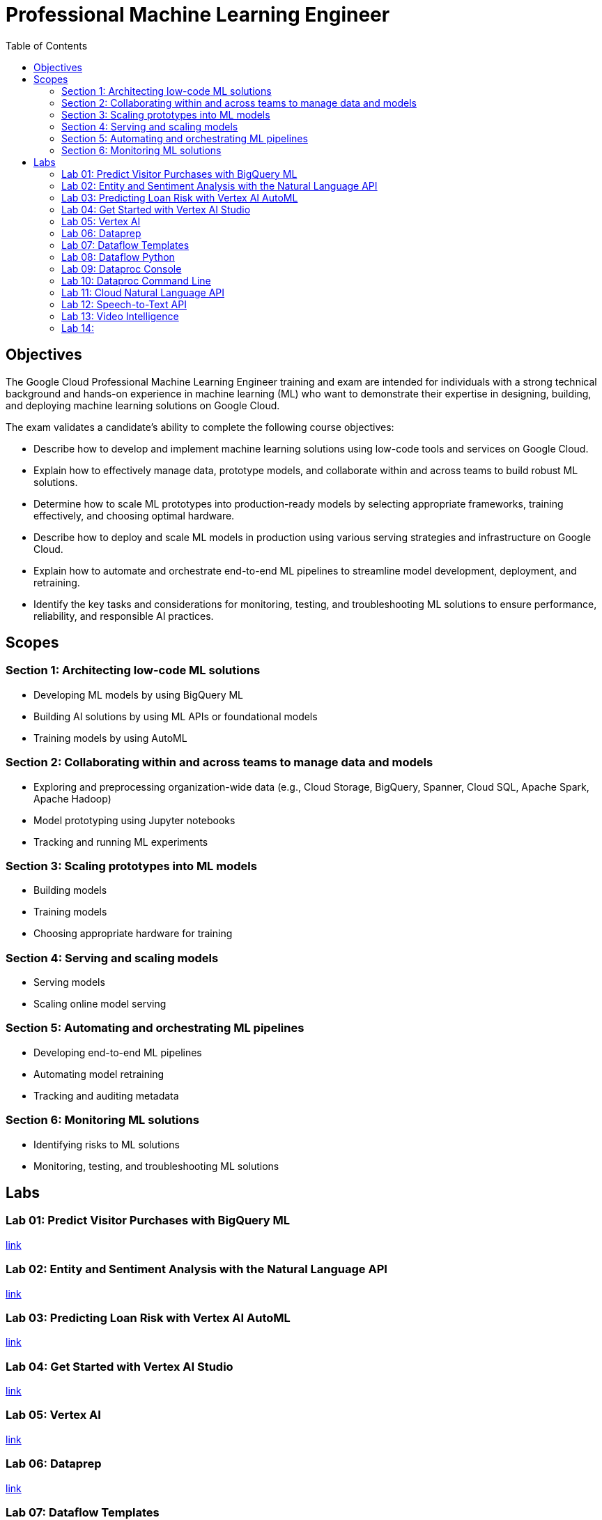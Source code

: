 = Professional Machine Learning Engineer 
:toc: manual

== Objectives

The Google Cloud Professional Machine Learning Engineer training and exam are intended for individuals with a strong technical background and hands-on experience in machine learning (ML) who want to demonstrate their expertise in designing, building, and deploying machine learning solutions on Google Cloud.

The exam validates a candidate’s ability to complete the following course objectives:

* Describe how to develop and implement machine learning solutions using low-code tools and services on Google Cloud.
* Explain how to effectively manage data, prototype models, and collaborate within and across teams to build robust ML solutions.
* Determine how to scale ML prototypes into production-ready models by selecting appropriate frameworks, training effectively, and choosing optimal hardware.
* Describe how to deploy and scale ML models in production using various serving strategies and infrastructure on Google Cloud.
* Explain how to automate and orchestrate end-to-end ML pipelines to streamline model development, deployment, and retraining.
* Identify the key tasks and considerations for monitoring, testing, and troubleshooting ML solutions to ensure performance, reliability, and responsible AI practices.

== Scopes

=== Section 1: Architecting low-code ML solutions

* Developing ML models by using BigQuery ML
* Building AI solutions by using ML APIs or foundational models
* Training models by using AutoML

=== Section 2: Collaborating within and across teams to manage data and models

* Exploring and preprocessing organization-wide data (e.g., Cloud Storage, BigQuery, Spanner, Cloud SQL, Apache Spark, Apache Hadoop)
* Model prototyping using Jupyter notebooks
* Tracking and running ML experiments

=== Section 3: Scaling prototypes into ML models

* Building models
* Training models
* Choosing appropriate hardware for training

=== Section 4: Serving and scaling models

* Serving models
* Scaling online model serving

=== Section 5: Automating and orchestrating ML pipelines 

* Developing end-to-end ML pipelines
* Automating model retraining
* Tracking and auditing metadata

=== Section 6: Monitoring ML solutions

* Identifying risks to ML solutions
* Monitoring, testing, and troubleshooting ML solutions

== Labs

=== Lab 01: Predict Visitor Purchases with BigQuery ML

link:l.01/README.adoc[link]

=== Lab 02: Entity and Sentiment Analysis with the Natural Language API

link:l.02/README.adoc[link]

=== Lab 03: Predicting Loan Risk with Vertex AI AutoML

link:l.03/README.adoc[link]

=== Lab 04: Get Started with Vertex AI Studio

link:l.04/README.adoc[link]

=== Lab 05: Vertex AI

link:l.05/README.adoc[link]

=== Lab 06: Dataprep

link:l.06/README.adoc[link]

=== Lab 07: Dataflow Templates

link:l.07/README.adoc[link]

=== Lab 08: Dataflow Python

link:l.08/README.adoc[link]

=== Lab 09: Dataproc Console

link:l.09/README.adoc[link]

=== Lab 10: Dataproc Command Line 

link:l.10/README.adoc[link]

=== Lab 11: Cloud Natural Language API

link:l.11/README.adoc[link]

=== Lab 12: Speech-to-Text API

link:l.12/README.adoc[link]

=== Lab 13: Video Intelligence

link:l.13/README.adoc[link]

=== Lab 14: 

link:l.14/README.adoc[link]

